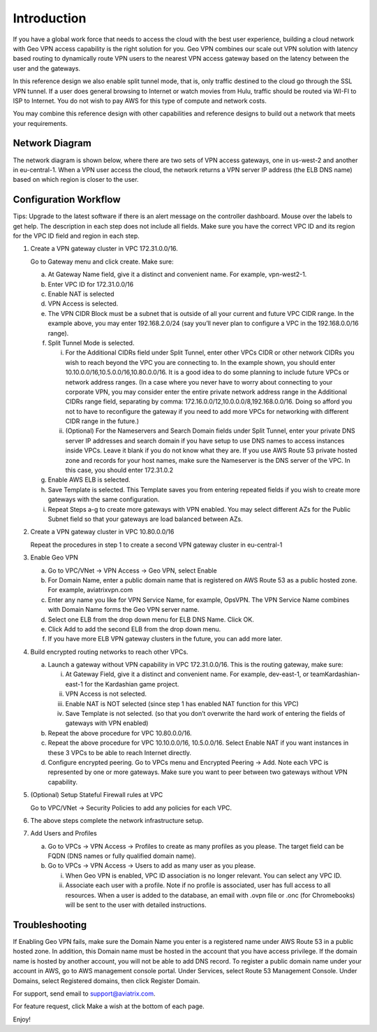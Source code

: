 .. meta::
   :description: Geo VPN Reference Design
   :keywords: Geo VPN, VPN, aviatrix



============
Introduction
============

If you have a global work force that needs to access the cloud with the
best user experience, building a cloud network with Geo VPN access
capability is the right solution for you. Geo VPN combines our scale out
VPN solution with latency based routing to dynamically route VPN users
to the nearest VPN access gateway based on the latency between the user
and the gateways.

In this reference design we also enable split tunnel mode, that is, only
traffic destined to the cloud go through the SSL VPN tunnel. If a user
does general browsing to Internet or watch movies from Hulu, traffic
should be routed via WI-FI to ISP to Internet. You do not wish to pay
AWS for this type of compute and network costs.

You may combine this reference design with other capabilities and
reference designs to build out a network that meets your requirements.

Network Diagram
===============

The network diagram is shown below, where there are two sets of VPN
access gateways, one in us-west-2 and another in eu-central-1. When a
VPN user access the cloud, the network returns a VPN server IP address
(the ELB DNS name) based on which region is closer to the user.

|image0|

Configuration Workflow
======================

Tips: Upgrade to the latest software if there is an alert message on the
controller dashboard. Mouse over the labels to get help. The description
in each step does not include all fields. Make sure you have the correct
VPC ID and its region for the VPC ID field and region in each step.

1. Create a VPN gateway cluster in VPC 172.31.0.0/16.

   Go to Gateway menu and click create. Make sure:

   a. At Gateway Name field, give it a distinct and convenient name. For
      example, vpn-west2-1.

   b. Enter VPC ID for 172.31.0.0/16

   c. Enable NAT is selected

   d. VPN Access is selected.

   e. The VPN CIDR Block must be a subnet that is outside of all your
      current and future VPC CIDR range. In the example above, you may
      enter 192.168.2.0/24 (say you’ll never plan to configure a VPC in
      the 192.168.0.0/16 range).

   f. Split Tunnel Mode is selected.

      i.  For the Additional CIDRs field under Split Tunnel, enter other
          VPCs CIDR or other network CIDRs you wish to reach beyond the
          VPC you are connecting to. In the example shown, you should
          enter 10.10.0.0/16,10.5.0.0/16,10.80.0.0/16. It is a good idea
          to do some planning to include future VPCs or network address
          ranges. (In a case where you never have to worry about
          connecting to your corporate VPN, you may consider enter the
          entire private network address range in the Additional CIDRs
          range field, separating by comma:
          172.16.0.0/12,10.0.0.0/8,192.168.0.0/16. Doing so afford you
          not to have to reconfigure the gateway if you need to add more
          VPCs for networking with different CIDR range in the future.)

      ii. (Optional) For the Nameservers and Search Domain fields under
          Split Tunnel, enter your private DNS server IP addresses and
          search domain if you have setup to use DNS names to access
          instances inside VPCs. Leave it blank if you do not know what
          they are. If you use AWS Route 53 private hosted zone and
          records for your host names, make sure the Nameserver is the
          DNS server of the VPC. In this case, you should enter
          172.31.0.2

   g. Enable AWS ELB is selected.

   h. Save Template is selected. This Template saves you from entering
      repeated fields if you wish to create more gateways with the same
      configuration.

   i. Repeat Steps a-g to create more gateways with VPN enabled. You may
      select different AZs for the Public Subnet field so that your
      gateways are load balanced between AZs.

2. Create a VPN gateway cluster in VPC 10.80.0.0/16

   Repeat the procedures in step 1 to create a second VPN gateway
   cluster in eu-central-1

3. Enable Geo VPN

   a. Go to VPC/VNet -> VPN Access -> Geo VPN, select Enable

   b. For Domain Name, enter a public domain name that is registered on
      AWS Route 53 as a public hosted zone. For example, aviatrixvpn.com

   c. Enter any name you like for VPN Service Name, for example, OpsVPN.
      The VPN Service Name combines with Domain Name forms the Geo VPN
      server name.

   d. Select one ELB from the drop down menu for ELB DNS Name. Click OK.

   e. Click Add to add the second ELB from the drop down menu.

   f. If you have more ELB VPN gateway clusters in the future, you can
      add more later.

4. Build encrypted routing networks to reach other VPCs.

   a. Launch a gateway without VPN capability in VPC 172.31.0.0/16. This
      is the routing gateway, make sure:

      i.   At Gateway Field, give it a distinct and convenient name. For
           example, dev-east-1, or teamKardashian-east-1 for the
           Kardashian game project.

      ii.  VPN Access is not selected.

      iii. Enable NAT is NOT selected (since step 1 has enabled NAT
           function for this VPC)

      iv.  Save Template is not selected. (so that you don’t overwrite
           the hard work of entering the fields of gateways with VPN
           enabled)

   b. Repeat the above procedure for VPC 10.80.0.0/16.

   c. Repeat the above procedure for VPC 10.10.0.0/16, 10.5.0.0/16.
      Select Enable NAT if you want instances in these 3 VPCs to be able
      to reach Internet directly.

   d. Configure encrypted peering. Go to VPCs menu and Encrypted Peering
      -> Add. Note each VPC is represented by one or more gateways. Make
      sure you want to peer between two gateways without VPN capability.

5. (Optional) Setup Stateful Firewall rules at VPC

   Go to VPC/VNet -> Security Policies to add any policies for each VPC.

6. The above steps complete the network infrastructure setup.

7. Add Users and Profiles

   a. Go to VPCs -> VPN Access -> Profiles to create as many profiles as
      you please. The target field can be FQDN (DNS names or fully
      qualified domain name).

   b. Go to VPCs -> VPN Access -> Users to add as many user as you
      please.

      i.  When Geo VPN is enabled, VPC ID association is no longer
          relevant. You can select any VPC ID.

      ii. Associate each user with a profile. Note if no profile is
          associated, user has full access to all resources. When a user
          is added to the database, an email with .ovpn file or .onc
          (for Chromebooks) will be sent to the user with detailed
          instructions.

Troubleshooting
===============

If Enabling Geo VPN fails, make sure the Domain Name you enter is a
registered name under AWS Route 53 in a public hosted zone. In addition,
this Domain name must be hosted in the account that you have access
privilege. If the domain name is hosted by another account, you will not
be able to add DNS record. To register a public domain name under your
account in AWS, go to AWS management console portal. Under Services,
select Route 53 Management Console. Under Domains, select Registered
domains, then click Register Domain.

For support, send email to support@aviatrix.com.

For feature request, click Make a wish at the bottom of each page.

Enjoy!

.. |image0| image:: GeoVPN_media/image1.png

   
.. disqus::
